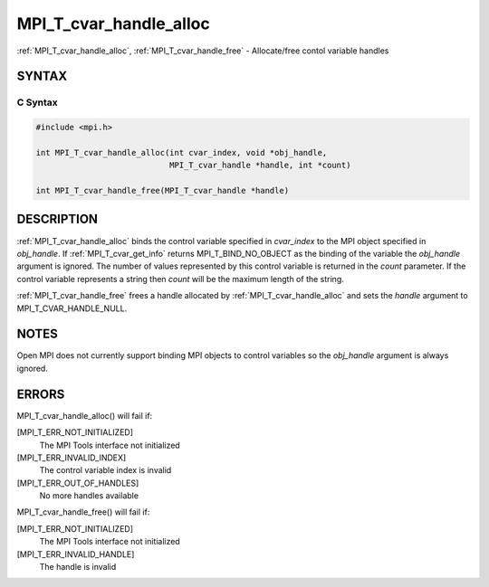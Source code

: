 .. _mpi_t_cvar_handle_alloc:


MPI_T_cvar_handle_alloc
=======================

.. include_body

:ref:`MPI_T_cvar_handle_alloc`, :ref:`MPI_T_cvar_handle_free` - Allocate/free
contol variable handles


SYNTAX
------


C Syntax
^^^^^^^^

.. code-block:: c

   #include <mpi.h>

   int MPI_T_cvar_handle_alloc(int cvar_index, void *obj_handle,
                               MPI_T_cvar_handle *handle, int *count)

   int MPI_T_cvar_handle_free(MPI_T_cvar_handle *handle)


DESCRIPTION
-----------

:ref:`MPI_T_cvar_handle_alloc` binds the control variable specified in
*cvar_index* to the MPI object specified in *obj_handle*. If
:ref:`MPI_T_cvar_get_info` returns MPI_T_BIND_NO_OBJECT as the binding of the
variable the *obj_handle* argument is ignored. The number of values
represented by this control variable is returned in the *count*
parameter. If the control variable represents a string then *count* will
be the maximum length of the string.

:ref:`MPI_T_cvar_handle_free` frees a handle allocated by
:ref:`MPI_T_cvar_handle_alloc` and sets the *handle* argument to
MPI_T_CVAR_HANDLE_NULL.


NOTES
-----

Open MPI does not currently support binding MPI objects to control
variables so the *obj_handle* argument is always ignored.


ERRORS
------

MPI_T_cvar_handle_alloc() will fail if:

[MPI_T_ERR_NOT_INITIALIZED]
   The MPI Tools interface not initialized

[MPI_T_ERR_INVALID_INDEX]
   The control variable index is invalid

[MPI_T_ERR_OUT_OF_HANDLES]
   No more handles available

MPI_T_cvar_handle_free() will fail if:

[MPI_T_ERR_NOT_INITIALIZED]
   The MPI Tools interface not initialized

[MPI_T_ERR_INVALID_HANDLE]
   The handle is invalid


.. seealso::
   ::

      MPI_T_cvar_get_info
